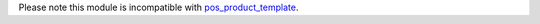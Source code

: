 Please note this module is incompatible with `pos_product_template
<https://github.com/OCA/pos/tree/10.0/pos_product_template>`_.
